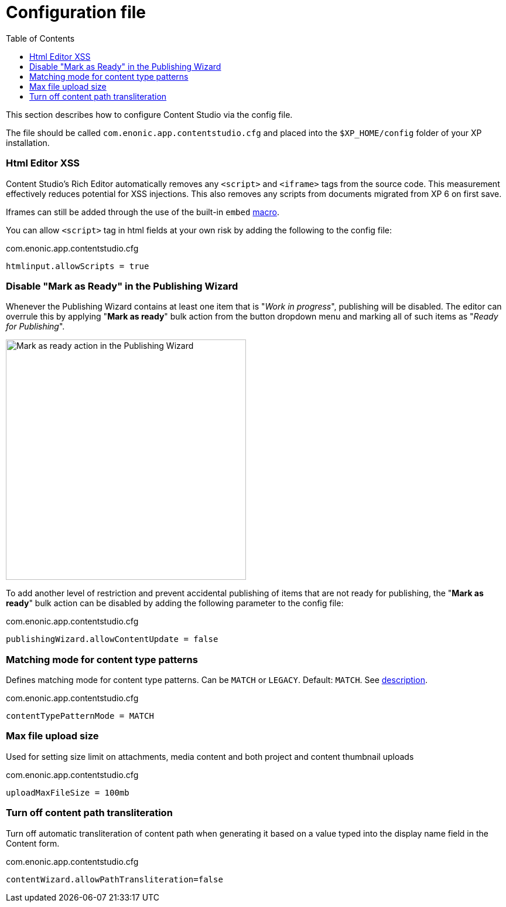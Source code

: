 = Configuration file
:toc: right
:imagesdir: config/images

This section describes how to configure Content Studio via the config file.

The file should be called `com.enonic.app.contentstudio.cfg` and placed into the `$XP_HOME/config` folder of your XP installation.

=== Html Editor XSS

Content Studio's Rich Editor automatically removes any `<script>` and `<iframe>` tags from the source code.
This measurement effectively reduces potential for XSS injections.
This also removes any scripts from documents migrated from XP 6 on first save.

Iframes can still be added through the use of the built-in `embed` https://developer.enonic.com/docs/xp/stable/cms/macros#built_in_macros[macro].

You can allow `<script>` tag in html fields at your own risk by adding the following to the config file:

.com.enonic.app.contentstudio.cfg
[source,properties]
----
htmlinput.allowScripts = true
----

=== Disable "Mark as Ready" in the Publishing Wizard

Whenever the Publishing Wizard contains at least one item that is "_Work in progress_", publishing will be disabled. The editor can
overrule this by applying "*Mark as ready*" bulk action from the button dropdown menu and marking all of such items as "_Ready for Publishing_".

image::publishing-mark-as-ready.png[Mark as ready action in the Publishing Wizard, 410]

To add another level of restriction and prevent accidental publishing of items that are not ready for publishing, the "*Mark as ready*" bulk action
can be disabled by adding the following parameter to the config file:

.com.enonic.app.contentstudio.cfg
[source,properties]
----
publishingWizard.allowContentUpdate = false
----

=== Matching mode for content type patterns

Defines matching mode for content type patterns. Can be `MATCH` or `LEGACY`. Default: `MATCH`. See https://developer.enonic.com/docs/xp/stable/cms/input-types#allowContentType[description].

.com.enonic.app.contentstudio.cfg
[source,properties]
----
contentTypePatternMode = MATCH
----

=== Max file upload size

Used for setting size limit on attachments, media content and both project and content thumbnail uploads

.com.enonic.app.contentstudio.cfg
[source,properties]
----
uploadMaxFileSize = 100mb
----

=== Turn off content path transliteration

Turn off automatic transliteration of content path when generating it based on a value typed into the display name field in the Content form.

.com.enonic.app.contentstudio.cfg
[source,properties]
----
contentWizard.allowPathTransliteration=false
----
